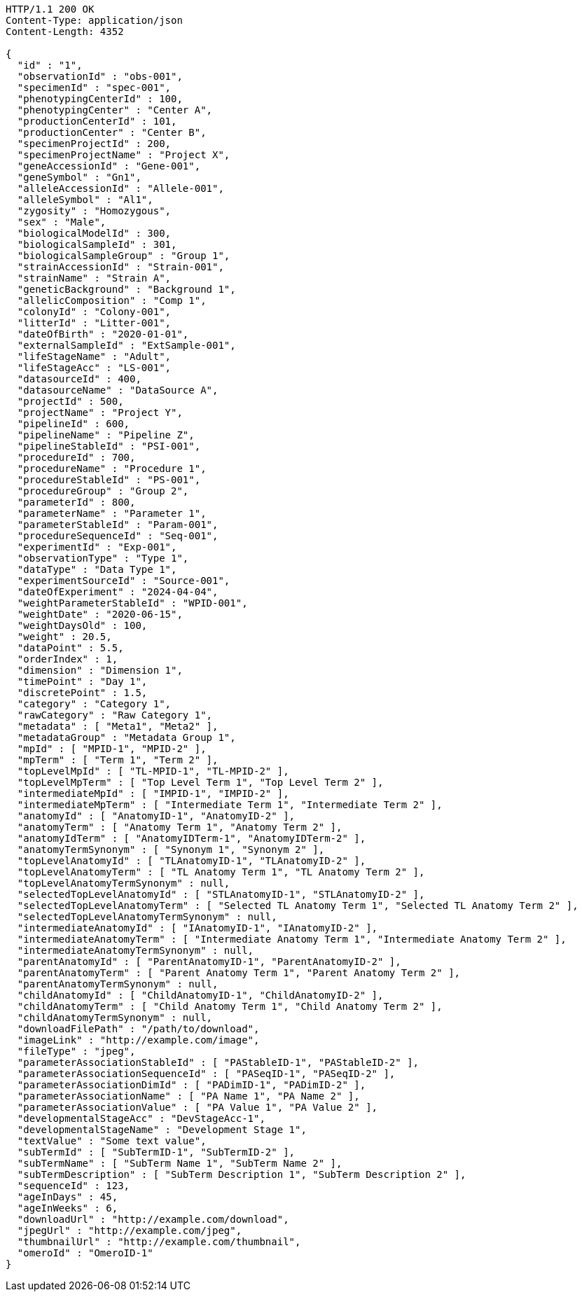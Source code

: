 [source,http,options="nowrap"]
----
HTTP/1.1 200 OK
Content-Type: application/json
Content-Length: 4352

{
  "id" : "1",
  "observationId" : "obs-001",
  "specimenId" : "spec-001",
  "phenotypingCenterId" : 100,
  "phenotypingCenter" : "Center A",
  "productionCenterId" : 101,
  "productionCenter" : "Center B",
  "specimenProjectId" : 200,
  "specimenProjectName" : "Project X",
  "geneAccessionId" : "Gene-001",
  "geneSymbol" : "Gn1",
  "alleleAccessionId" : "Allele-001",
  "alleleSymbol" : "Al1",
  "zygosity" : "Homozygous",
  "sex" : "Male",
  "biologicalModelId" : 300,
  "biologicalSampleId" : 301,
  "biologicalSampleGroup" : "Group 1",
  "strainAccessionId" : "Strain-001",
  "strainName" : "Strain A",
  "geneticBackground" : "Background 1",
  "allelicComposition" : "Comp 1",
  "colonyId" : "Colony-001",
  "litterId" : "Litter-001",
  "dateOfBirth" : "2020-01-01",
  "externalSampleId" : "ExtSample-001",
  "lifeStageName" : "Adult",
  "lifeStageAcc" : "LS-001",
  "datasourceId" : 400,
  "datasourceName" : "DataSource A",
  "projectId" : 500,
  "projectName" : "Project Y",
  "pipelineId" : 600,
  "pipelineName" : "Pipeline Z",
  "pipelineStableId" : "PSI-001",
  "procedureId" : 700,
  "procedureName" : "Procedure 1",
  "procedureStableId" : "PS-001",
  "procedureGroup" : "Group 2",
  "parameterId" : 800,
  "parameterName" : "Parameter 1",
  "parameterStableId" : "Param-001",
  "procedureSequenceId" : "Seq-001",
  "experimentId" : "Exp-001",
  "observationType" : "Type 1",
  "dataType" : "Data Type 1",
  "experimentSourceId" : "Source-001",
  "dateOfExperiment" : "2024-04-04",
  "weightParameterStableId" : "WPID-001",
  "weightDate" : "2020-06-15",
  "weightDaysOld" : 100,
  "weight" : 20.5,
  "dataPoint" : 5.5,
  "orderIndex" : 1,
  "dimension" : "Dimension 1",
  "timePoint" : "Day 1",
  "discretePoint" : 1.5,
  "category" : "Category 1",
  "rawCategory" : "Raw Category 1",
  "metadata" : [ "Meta1", "Meta2" ],
  "metadataGroup" : "Metadata Group 1",
  "mpId" : [ "MPID-1", "MPID-2" ],
  "mpTerm" : [ "Term 1", "Term 2" ],
  "topLevelMpId" : [ "TL-MPID-1", "TL-MPID-2" ],
  "topLevelMpTerm" : [ "Top Level Term 1", "Top Level Term 2" ],
  "intermediateMpId" : [ "IMPID-1", "IMPID-2" ],
  "intermediateMpTerm" : [ "Intermediate Term 1", "Intermediate Term 2" ],
  "anatomyId" : [ "AnatomyID-1", "AnatomyID-2" ],
  "anatomyTerm" : [ "Anatomy Term 1", "Anatomy Term 2" ],
  "anatomyIdTerm" : [ "AnatomyIDTerm-1", "AnatomyIDTerm-2" ],
  "anatomyTermSynonym" : [ "Synonym 1", "Synonym 2" ],
  "topLevelAnatomyId" : [ "TLAnatomyID-1", "TLAnatomyID-2" ],
  "topLevelAnatomyTerm" : [ "TL Anatomy Term 1", "TL Anatomy Term 2" ],
  "topLevelAnatomyTermSynonym" : null,
  "selectedTopLevelAnatomyId" : [ "STLAnatomyID-1", "STLAnatomyID-2" ],
  "selectedTopLevelAnatomyTerm" : [ "Selected TL Anatomy Term 1", "Selected TL Anatomy Term 2" ],
  "selectedTopLevelAnatomyTermSynonym" : null,
  "intermediateAnatomyId" : [ "IAnatomyID-1", "IAnatomyID-2" ],
  "intermediateAnatomyTerm" : [ "Intermediate Anatomy Term 1", "Intermediate Anatomy Term 2" ],
  "intermediateAnatomyTermSynonym" : null,
  "parentAnatomyId" : [ "ParentAnatomyID-1", "ParentAnatomyID-2" ],
  "parentAnatomyTerm" : [ "Parent Anatomy Term 1", "Parent Anatomy Term 2" ],
  "parentAnatomyTermSynonym" : null,
  "childAnatomyId" : [ "ChildAnatomyID-1", "ChildAnatomyID-2" ],
  "childAnatomyTerm" : [ "Child Anatomy Term 1", "Child Anatomy Term 2" ],
  "childAnatomyTermSynonym" : null,
  "downloadFilePath" : "/path/to/download",
  "imageLink" : "http://example.com/image",
  "fileType" : "jpeg",
  "parameterAssociationStableId" : [ "PAStableID-1", "PAStableID-2" ],
  "parameterAssociationSequenceId" : [ "PASeqID-1", "PASeqID-2" ],
  "parameterAssociationDimId" : [ "PADimID-1", "PADimID-2" ],
  "parameterAssociationName" : [ "PA Name 1", "PA Name 2" ],
  "parameterAssociationValue" : [ "PA Value 1", "PA Value 2" ],
  "developmentalStageAcc" : "DevStageAcc-1",
  "developmentalStageName" : "Development Stage 1",
  "textValue" : "Some text value",
  "subTermId" : [ "SubTermID-1", "SubTermID-2" ],
  "subTermName" : [ "SubTerm Name 1", "SubTerm Name 2" ],
  "subTermDescription" : [ "SubTerm Description 1", "SubTerm Description 2" ],
  "sequenceId" : 123,
  "ageInDays" : 45,
  "ageInWeeks" : 6,
  "downloadUrl" : "http://example.com/download",
  "jpegUrl" : "http://example.com/jpeg",
  "thumbnailUrl" : "http://example.com/thumbnail",
  "omeroId" : "OmeroID-1"
}
----